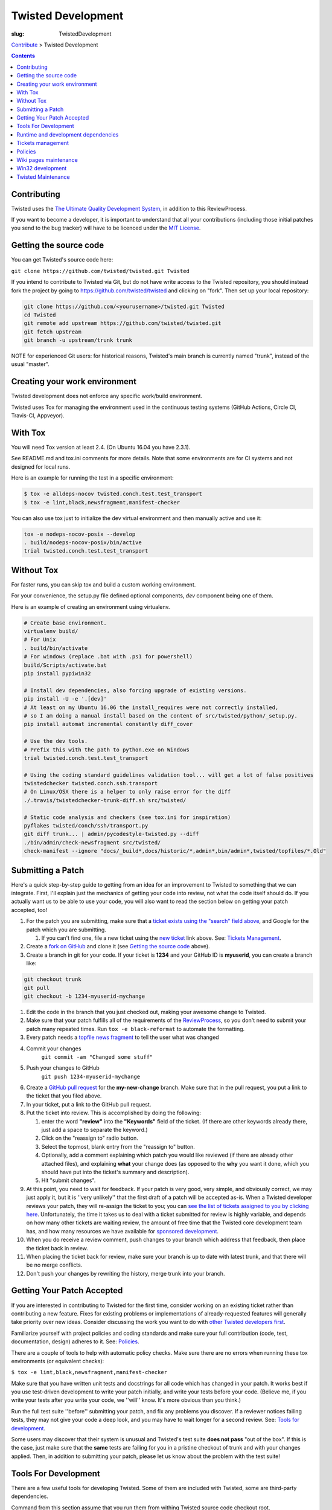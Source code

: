 Twisted Development
###################

:slug: TwistedDevelopment

`Contribute <{filename}/pages/ContributingToTwistedLabs.rst>`_ > Twisted Development

.. contents::

Contributing
============

Twisted uses the `The Ultimate Quality Development System <{filename}/pages/UltimateQualityDevelopmentSystem.rst>`_, in addition to this ReviewProcess.

If you want to become a developer, it is important to understand that all your contributions (including those initial patches you send to the bug tracker) will have to be licenced under the `MIT License <https://opensource.org/licenses/mit-license.php>`_.

Getting the source code
=======================

You can get Twisted's source code here:

``git clone https://github.com/twisted/twisted.git Twisted``

If you intend to contribute to Twisted via Git, but do not have write access to the Twisted repository, you should instead fork the project by going to https://github.com/twisted/twisted and clicking on "fork".
Then set up your local repository:

.. code-block:: console

  git clone https://github.com/<yourusername>/twisted.git Twisted
  cd Twisted
  git remote add upstream https://github.com/twisted/twisted.git
  git fetch upstream
  git branch -u upstream/trunk trunk

NOTE for experienced Git users: for historical reasons, Twisted's main branch is currently named "trunk", instead of the usual "master".

.. _creatingyourworkenvironment:

Creating your work environment
==============================

Twisted development does not enforce any specific work/build environment.

Twisted uses Tox for managing the environment used in the continuous testing systems (GitHub Actions, Circle CI, Travis-CI, Appveyor).


With Tox
========

You will need Tox version at least 2.4. (On Ubuntu 16.04 you have 2.3.1).

See README.md and tox.ini comments for more details. Note that some environments are for CI systems and not designed for local runs.

Here is an example for running the test in a specific environment:

.. code-block:: console

  $ tox -e alldeps-nocov twisted.conch.test.test_transport
  $ tox -e lint,black,newsfragment,manifest-checker

You can also use tox just to initialize the dev virtual environment and then manually active and use it:

.. code-block:: console

  tox -e nodeps-nocov-posix --develop
  . build/nodeps-nocov-posix/bin/active
  trial twisted.conch.test.test_transport


Without Tox
===========

For faster runs, you can skip tox and build a custom working environment.

For your convenience, the setup.py file defined optional components, `dev` component being one of them.

Here is an example of creating an environment using virtualenv.

.. code-block:: console

  # Create base environment.
  virtualenv build/
  # For Unix
  . build/bin/activate
  # For windows (replace .bat with .ps1 for powershell)
  build/Scripts/activate.bat 
  pip install pypiwin32

  # Install dev dependencies, also forcing upgrade of existing versions.
  pip install -U -e '.[dev]'
  # At least on my Ubuntu 16.06 the install_requires were not correctly installed,
  # so I am doing a manual install based on the content of src/twisted/python/_setup.py.
  pip install automat incremental constantly diff_cover
  
  # Use the dev tools.
  # Prefix this with the path to python.exe on Windows
  trial twisted.conch.test.test_transport
  
  # Using the coding standard guidelines validation tool... will get a lot of false positives
  twistedchecker twisted.conch.ssh.transport
  # On Linux/OSX there is a helper to only raise error for the diff
  ./.travis/twistedchecker-trunk-diff.sh src/twisted/
  
  # Static code analysis and checkers (see tox.ini for inspiration)
  pyflakes twisted/conch/ssh/transport.py
  git diff trunk... | admin/pycodestyle-twisted.py --diff
  ./bin/admin/check-newsfragment src/twisted/
  check-manifest --ignore "docs/_build*,docs/historic/*,admin*,bin/admin*,twisted/topfiles/*.Old"

Submitting a Patch
==================

Here's a quick step-by-step guide to getting from an idea for an improvement to Twisted to something that we can integrate.  First, I'll explain just the mechanics of getting your code into review, not what the code itself should do.  If you actually want us to be able to use your code, you will also want to read the section below on getting your patch accepted, too!

#. For the patch you are submitting, make sure that a `ticket exists using the "search" field above <https://twistedmatrix.com/trac/report>`_, and Google for the patch which you are submitting.

   #. If you can't find one, file a new ticket using the `new ticket <https://twistedmatrix.com/trac/newticket>`_ link above. See: `Tickets Management <{filename}/pages/Twisted/TwistedDevelopment.rst#tickets-management>`_.

#. Create a `fork on GitHub <https://help.github.com/articles/fork-a-repo/>`_ and clone it (see `Getting the source code <#getting-the-source-code>`_ above).

#. Create a branch in git for your code.  If your ticket is **1234** and your GitHub ID is **myuserid**, you can create a branch like:

.. code-block:: console

  git checkout trunk
  git pull
  git checkout -b 1234-myuserid-mychange

#. Edit the code in the branch that you just checked out, making your awesome change to Twisted.

#. Make sure that your patch fulfills all of the requirements of the `ReviewProcess <{filename}/pages/ReviewProcess.rst>`_, so you don't need to submit your patch many repeated times. Run ``tox -e black-reformat`` to automate the formatting.

#. Every patch needs a `topfile news fragment <{filename}/pages/ReviewProcess.rst#newsfiles>`_ to tell the user what was changed

#. Commit your changes 
     ``git commit -am "Changed some stuff"``

#. Push your changes to GitHub
     ``git push 1234-myuserid-mychange``

#. Create a `GitHub pull request <https://help.github.com/articles/creating-a-pull-request/>`_ for the **my-new-change** branch.  Make sure that in the pull request, you put a link to the ticket that you filed above. 

#. In your ticket, put a link to the GitHub pull request.

#. Put the ticket into review.  This is accomplished by doing the following:

   #. enter the word **"review"** into the **"Keywords"** field of the ticket.  (If there are other keywords already there, just add a space to separate the keyword.)

   #. Click on the "reassign to" radio button.

   #. Select the topmost, blank entry from the "reassign to" button.

   #. Optionally, add a comment explaining which patch you would like reviewed (if there are already other attached files), and explaining **what** your change does (as opposed to the **why** you want it done, which you should have put into the ticket's summary and description).

   #. Hit "submit changes".

#. At this point, you need to wait for feedback.  If your patch is very good, very simple, and obviously correct, we may just apply it, but it is ''very unlikely'' that the first draft of a patch will be accepted as-is.  When a Twisted developer reviews your patch, they will re-assign the ticket to you; you can `see the list of tickets assigned to you by clicking here <http://twistedmatrix.com/trac/report/7>`_. Unfortunately, the time it takes us to deal with a ticket submitted for review is highly variable, and depends on how many other tickets are waiting review, the amount of free time that the Twisted core development team has, and how many resources we have available for `sponsored development <http://labs.twistedmatrix.com/>`_.

#. When you do receive a review comment, push changes to your branch which address that feedback, then place the ticket back in review.

#. When placing the ticket back for review, make sure your branch is up to date with latest trunk, and that there will be no merge conflicts.

#. Don't push your changes by rewriting the history, merge trunk into your branch.


Getting Your Patch Accepted
===========================

If you are interested in contributing to Twisted for the first time, consider working on an existing ticket rather than contributing a new feature.  Fixes for existing problems or implementations of already-requested features will generally take priority over new ideas.  Consider discussing the work you want to do with `other Twisted developers first <{filename}/pages/Twisted/TwistedCommunity.rst>`_.

Familiarize yourself with project policies and coding standards and make sure your full contribution (code, test, documentation, design) adheres to it. See: `Policies <#policies>`__.

There are a couple of tools to help with automatic policy checks.
Make sure there are no errors when running these tox environments (or equivalent checks):

``$ tox -e lint,black,newsfragment,manifest-checker``

Make sure that you have written unit tests and docstrings for all code which has changed in your patch.  It works best if you use test-driven development to write your patch initially, and write your tests before your code.  (Believe me, if you write your tests after you write your code, we ''will'' know.  It's more obvious than you think.)

Run the full test suite ''before'' submitting your patch, and fix any problems you discover.  If a reviewer notices failing tests, they may not give your code a deep look, and you may have to wait longer for a second review. See: `Tools for development <#tools-for-development>`_.

Some users may discover that their system is unusual and Twisted's test suite **does not pass** "out of the box".  If this is the case, just make sure that the **same** tests are failing for you in a pristine checkout of trunk and with your changes applied.  Then, in addition to submitting your patch, please let us know about the problem with the test suite!


Tools For Development
=====================

There are a few useful tools for developing Twisted. Some of them are included with Twisted, some are third-party dependencies.

Command from this section assume that you run them from withing Twisted source code checkout root.

To run the tests, simply run `trial twisted`. Make sure you run trial command that comes with twisted source code and not the one provided by your operating system.

To generate the narrative documentation or API documentation, see `the wiki page on Twisted documentation <{filename}/pages/ReviewingDocumentation.rst>`_.

After every commit to Twisted, the buildbot runs all the unit tests and reports `test results on several platforms <http://buildbot.twistedmatrix.com/>`_.  Here is a page showing only the `test results on supported platforms <http://buildbot.twistedmatrix.com/boxes-supported>`_. All tests on supported platforms always pass. Watch the buildbot. Because sometimes, the buildbot watches back.

Runtime and development dependencies
====================================

Required and optional dependencies are now documented inside the source code _EXTRAS_REQUIRE variable

Some optional dependencies are not yet documented and they are presented here:

* pygtk (or pygi or pygobject or something) is required for the gtk class of reactors
* wxpython is required for wxsupport / wxreactor
* gadfly, sqlite, pypgsql, psycopg, mysqldb, kinterbasdb (at least one) are required for twisted.enterprise.adbapi
* SOAPpy is required for Twisted Web's SOAP support
* pypam is required for twisted.cred PAM integration

And there are some additional development tools:

* subunit is required for trial's subunit output plugin
* cython is required to update iocpreactor and some Failure unit tests

Tickets management
==================

All changes to source code require a ticket.

If you file a new ticket, please start with a clear description of **why** such a change is desirable.
We can read your attached code to find out **what** you are doing, but we can't read your mind to figure out why you want it done!

A Twisted ticket can be of one of three types.

* **Enhancements** are used for feature additions.  These typically take the form of a new API or an expansion of an existing API.  Enhancement tickets should clearly describe the desired feature.  The more well specified a feature is, the more likely it is to be implemented (and importantly, the more likely it is that what is implemented will actually be what the reporter wanted!) and the easier it is to implement.  Remember that the ticket is possibly the only persistent record of the feature request.  If it is not self-contained and sufficiently detailed, then it will likely fail to communicate the reporter's idea, diminishing its value (possibly all the way down to zero).

* **Defects** are used to track bugs in existing APIs.  Defect tickets are easier to specify than enhancements.  A defect should briefly describe the problem, but the bulk of the ticket should be a runnable program (ideally in the form of a unit test) which demonstrates the bug.

* **Regressions** are similar to defects, but are for bugs which are introduced into APIs in newer releases of Twisted.  Like defect tickets, regression tickets should have a runnable program attached to demonstrate the problem.

* **Release blocker: regression** a ticket which blocks the release of the next Twisted version due to a regression.

* **Release blocker: wrong release notes** a ticket which blocks the release of the next Twisted version due to a problem in the release notes.

* **Release blocker: release process bug** a ticket which blocks the release of the next Twisted version due to a problem/issue/defect in the release process itself.

A ticket can have attached the following official tags `BugKeywords <{filename}/pages/BugKeywords.rst>`_.

There are some UsefulQueries for finding issues in the tracker.

.. _policies:

Policies
========

This series of documents is designed for people who wish to contribute to the Twisted codebase.

* `Development policies <http://twistedmatrix.com/documents/current/core/development/policy>`_

* `Naming Conventions <http://twistedmatrix.com/documents/current/core/development/naming.html>`_

* `Epytext <http://epydoc.sourceforge.net/epytext.html>`_ for docstrings format

* `ReStructuredText and Sphinx <http://sphinx-doc.org/rest.html>`_ for narrative documentation.

* `Security <{filename}/pages/Security.rst>`_

* `Philosophy <http://twistedmatrix.com/documents/current/core/development/philosophy.html>`_

* `Review Process <{filename}/pages/ReviewProcess.rst>`_

* `Contributor Advancement Path <{filename}/pages/ContributorAdvancementPath.rst>`_


Wiki pages maintenance
======================

Changes to wiki pages don't require a ticket.

To prevent spam-bots, newly registered accounts don't have write access for wiki pages.

If you want to edit wiki pages, ask for write permission via one of `community communication channel <{filename}/pages/Twisted/TwistedCommunity.rst>`_ . Please mention your Trac username.


Win32 development
=================

If you want to hack Twisted on Win32, see Ying Li's `short tutorial on setting up a Twisted win32 development environment <http://blog.ying.li/2012/03/twisted-development-on-windows-v2.html>`_; but note that it describes getting the code with Subversion and you will currently need to use Git.

Twisted Maintenance
===================

You might be interested in learning about tasks related to maintaining this website? or for `releasing Twisted <http://twisted.readthedocs.org/en/latest/core/development/policy/release-process.html>`_.
